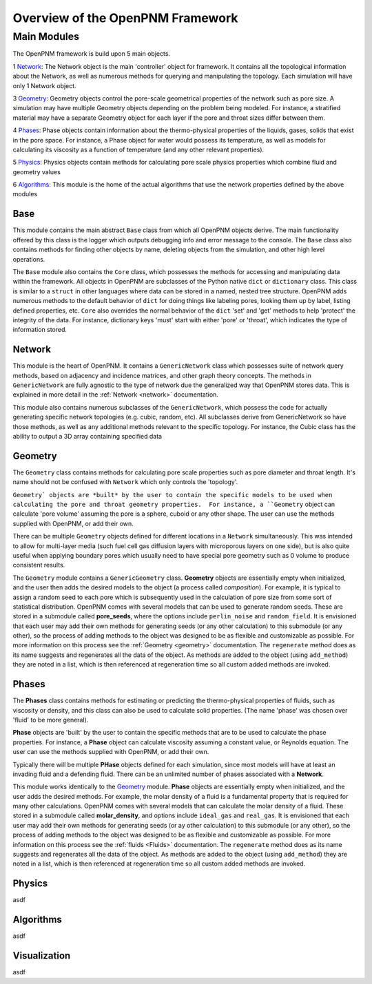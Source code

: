 .. _overview:

###############################################################################
Overview of the OpenPNM Framework
###############################################################################

===============================================================================
Main Modules
===============================================================================

The OpenPNM framework is build upon 5 main objects.  

1 `Network`_: The Network object is the main 'controller' object for framework.  It contains all the topological information about the Network, as well as numerous methods for querying and manipulating the topology.  Each simulation will have only 1 Network object.

3 `Geometry`_: Geometry objects control the pore-scale geometrical properties of the network such as pore size.  A simulation may have multiple Geometry objects depending on the problem being modeled.  For instance, a stratified material may have a separate Geometry object for each layer if the pore and throat sizes differ between them.  

4 `Phases`_: Phase objects contain information about the thermo-physical properties of the liquids, gases, solids that exist in the pore space.  For instance, a Phase object for water would possess its temperature, as well as models for calculating its viscosity as a function of temperature (and any other relevant properties).

5 `Physics`_: Physics objects contain methods for calculating pore scale physics properties which combine fluid and geometry values

6 `Algorithms`_: This module is the home of the actual algorithms that use the network properties defined by the above modules


+++++++++++++++++++++++++++++++++++++++++++++++++++++++++++++++++++++++++++++++
Base
+++++++++++++++++++++++++++++++++++++++++++++++++++++++++++++++++++++++++++++++
This module contains the main abstract ``Base`` class from which all OpenPNM objects derive.  The main functionality offered by this class is the logger which outputs debugging info and error message to the console.  The ``Base`` class also contains methods for finding other objects by name, deleting objects from the simulation, and other high level operations.  

The ``Base`` module also contains the ``Core`` class, which possesses the methods for accessing and manipulating data within the framework.  All objects in OpenPNM are subclasses of the Python native ``dict`` or ``dictionary`` class.  This class is similar to a ``struct`` in other languages where data can be stored in a named, nested tree structure.  OpenPNM adds numerous methods to the default behavior of ``dict`` for doing things like labeling pores, looking them up by label, listing defined properties, etc.  ``Core`` also overrides the normal behavior of the ``dict`` 'set' and 'get' methods to help 'protect' the integrity of the data.  For instance, dictionary keys 'must' start with either 'pore' or 'throat', which indicates the type of information stored.    

+++++++++++++++++++++++++++++++++++++++++++++++++++++++++++++++++++++++++++++++
Network
+++++++++++++++++++++++++++++++++++++++++++++++++++++++++++++++++++++++++++++++
This module is the heart of OpenPNM.  It contains a ``GenericNetwork`` class which possesses suite of network query methods, based on adjacency and incidence matrices, and other graph theory concepts.  The methods in ``GenericNetwork`` are fully agnostic to the type of network due the generalized way that OpenPNM stores data.  This is explained in more detail in the :ref:`Network <network>` documentation.

This module also contains numerous subclasses of the ``GenericNetwork``, which possess the code for actually generating specific network topologies (e.g. cubic, random, etc).  All subclasses derive from GenericNetwork so have those methods, as well as any additional methods relevant to the specific topology.  For instance, the Cubic class has the ability to output a 3D array containing specified data  

+++++++++++++++++++++++++++++++++++++++++++++++++++++++++++++++++++++++++++++++
Geometry
+++++++++++++++++++++++++++++++++++++++++++++++++++++++++++++++++++++++++++++++
The ``Geometry`` class contains methods for calculating pore scale properties such as pore diameter and throat length.  It's name should not be confused with ``Network`` which only controls the 'topology'.

``Geometry` objects are *built* by the user to contain the specific models to be used when calculating the pore and throat geometry properties.  For instance, a ``Geometry`` object can calculate 'pore volume' assuming the pore is a sphere, cuboid or any other shape.  The user can use the methods supplied with OpenPNM, or add their own.  

There can be multiple ``Geometry`` objects defined for different locations in a ``Network`` simultaneously.  This was intended to allow for multi-layer media (such fuel cell gas diffusion layers with microporous layers on one side), but is also quite useful when applying boundary pores which usually need to have special pore geometry such as 0 volume to produce consistent results.

The ``Geometry`` module contains a ``GenericGeometry`` class.  **Geometry** objects are essentially empty when initialized, and the user then adds the desired models to the object (a process called *composition*).  For example, it is typical to assign a random seed to each pore which is subsequently used in the calculation of pore size from some sort of statistical distribution.  OpenPNM comes with several models that can be used to generate random seeds.  These are stored in a submodule called **pore_seeds**, where the options include ``perlin_noise`` and ``random_field``.  It is envisioned that each user may add their own methods for generating seeds (or any other calculation) to this submodule (or any other), so the process of adding methods to the object was designed to be as flexible and customizable as possible.  For more information on this process see the :ref:`Geometry <geometry>` documentation.  The ``regenerate`` method does as its name suggests and regenerates all the data of the object.  As methods are added to the object (using ``add_method``) they are noted in a list, which is then referenced at regeneration time so all custom added methods are invoked. 

+++++++++++++++++++++++++++++++++++++++++++++++++++++++++++++++++++++++++++++++
Phases
+++++++++++++++++++++++++++++++++++++++++++++++++++++++++++++++++++++++++++++++
The **Phases** class contains methods for estimating or predicting the thermo-physical properties of fluids, such as viscosity or density, and this class can also be used to calculate solid properties.  (The name 'phase' was chosen over 'fluid' to be more general).

**Phase** objects are 'built' by the user to contain the specific methods that are to be used to calculate the phase properties.  For instance, a **Phase** object can calculate viscosity assuming a constant value, or Reynolds equation.  The user can use the methods supplied with OpenPNM, or add their own.  

Typically there will be multiple **PHase** objects defined for each simulation, since most models will have at least an invading fluid and a defending fluid.  There can be an unlimited number of phases associated with a **Network**.  

This module works identically to the `Geometry`_ module.    **Phase** objects are essentially empty when initialized, and the user adds the desired methods.  For example, the molar density of a fluid is a fundamental property that is required for many other calculations.  OpenPNM comes with several models that can calculate the molar density of a fluid.  These stored in a submodule called **molar_density**, and options include ``ideal_gas`` and ``real_gas``.  It is envisioned that each user may add their own methods for generating seeds (or ay other calculation) to this submodule (or any other), so the process of adding methods to the object was designed to be as flexible and customizable as possible.  For more information on this process see the :ref:`fluids <Fluids>` documentation.  The ``regenerate`` method does as its name suggests and regenerates all the data of the object.  As methods are added to the object (using ``add_method``) they are noted in a list, which is then referenced at regeneration time so all custom added methods are invoked. 

+++++++++++++++++++++++++++++++++++++++++++++++++++++++++++++++++++++++++++++++
Physics
+++++++++++++++++++++++++++++++++++++++++++++++++++++++++++++++++++++++++++++++
asdf

+++++++++++++++++++++++++++++++++++++++++++++++++++++++++++++++++++++++++++++++
Algorithms
+++++++++++++++++++++++++++++++++++++++++++++++++++++++++++++++++++++++++++++++
asdf

+++++++++++++++++++++++++++++++++++++++++++++++++++++++++++++++++++++++++++++++
Visualization
+++++++++++++++++++++++++++++++++++++++++++++++++++++++++++++++++++++++++++++++
asdf


